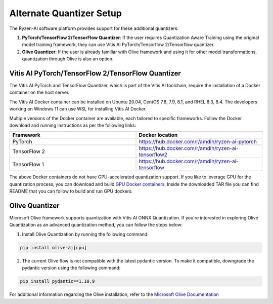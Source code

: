 
#########################
Alternate Quantizer Setup
#########################


The Ryzen-AI software platform provides support for these additional quantizers:

1. **PyTorch/TensorFlow 2/TensorFlow Quantizer**: If the user requires Quantization Aware Training using the original model training framework, they can use Vitis AI PyTorch/Tensorflow 2/Tensorflow quantizer.
2. **Olive Quantizer**: If the user is already familiar with Olive framework and using it for other model transformations, quantization through Olive is also an option. 


.. _install-pt-tf:


Vitis AI PyTorch/TensorFlow 2/TensorFlow Quantizer
~~~~~~~~~~~~~~~~~~~~~~~~~~~~~~~~~~~~~~~~~~~~~~~~~~

The Vitis AI PyTorch and TensorFlow Quantizer, which is part of the Vitis AI toolchain, require the installation of a Docker container on the host server.

The Vitis AI Docker container can be installed on Ubuntu 20.04, CentOS 7.8, 7.9, 8.1, and RHEL 8.3, 8.4. The developers working on Windows 11 can use WSL for installing Vitis AI Docker.

Multiple versions of the Docker container are available, each tailored to specific frameworks. Follow the Docker download and running instructions as per the following links:

.. list-table:: 
   :widths: 25 25 
   :header-rows: 1

   * - Framework
     - Docker location
   * - PyTorch
     - https://hub.docker.com/r/amdih/ryzen-ai-pytorch
   * - TensorFlow 2
     - https://hub.docker.com/r/amdih/ryzen-ai-tensorflow2
   * - TensorFlow 1
     - https://hub.docker.com/r/amdih/ryzen-ai-tensorflow 


The above Docker containers do not have GPU-accelerated quantization support. If you like to leverage GPU for the quantization process, you can download and build `GPU Docker containers <https://www.xilinx.com/bin/public/openDownload?filename=ryzen-ai-gpudockerfiles-3.6.0-130.tar.gz>`_. Inside the downloaded TAR file you can find README that you can follow to build and run GPU dockers.  





.. _install-olive:

Olive Quantizer
~~~~~~~~~~~~~~~


Microsoft Olive framework supports quantization with Vitis AI ONNX Quantization. If you're interested in exploring Olive Quantization as an advanced quantization method, you can follow the steps below:

1. Install Olive Quantization by running the following command:

.. code-block::

    pip install olive-ai[cpu]


2. The current Olive flow is not compatible with the latest pydantic version. To make it compatible, downgrade the pydantic version using the following command:


.. code-block::

    pip install pydantic==1.10.9


For additional information regarding the Olive installation, refer to the `Microsoft Olive Documentation <https://microsoft.github.io/Olive/getstarted/installation.html>`_


